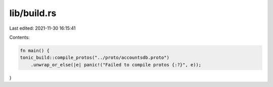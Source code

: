 lib/build.rs
============

Last edited: 2021-11-30 16:15:41

Contents:

.. code-block:: rs

    fn main() {
    tonic_build::compile_protos("../proto/accountsdb.proto")
        .unwrap_or_else(|e| panic!("Failed to compile protos {:?}", e));
}



